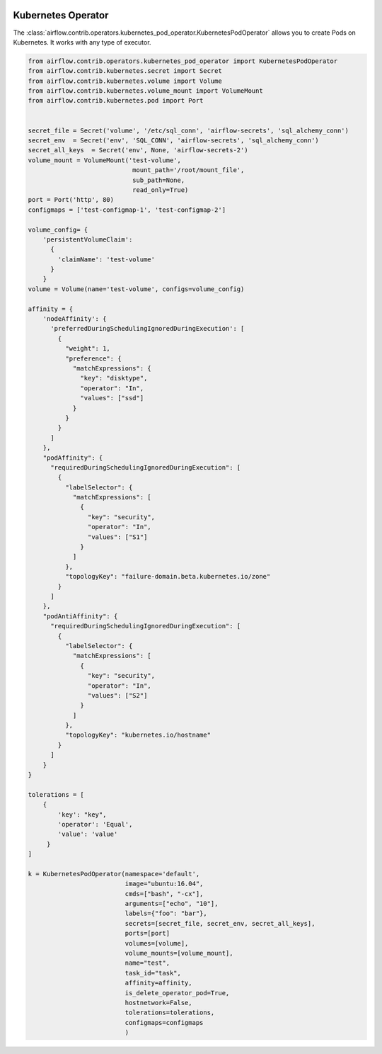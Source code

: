  .. Licensed to the Apache Software Foundation (ASF) under one
    or more contributor license agreements.  See the NOTICE file
    distributed with this work for additional information
    regarding copyright ownership.  The ASF licenses this file
    to you under the Apache License, Version 2.0 (the
    "License"); you may not use this file except in compliance
    with the License.  You may obtain a copy of the License at

 ..   http://www.apache.org/licenses/LICENSE-2.0

 .. Unless required by applicable law or agreed to in writing,
    software distributed under the License is distributed on an
    "AS IS" BASIS, WITHOUT WARRANTIES OR CONDITIONS OF ANY
    KIND, either express or implied.  See the License for the
    specific language governing permissions and limitations
    under the License.



.. _howto/operator:KubernetesPodOperator:

Kubernetes Operator
===================

The :class:`airflow.contrib.operators.kubernetes_pod_operator.KubernetesPodOperator` allows you to create
Pods on Kubernetes. It works with any type of executor.

.. code:: python

    from airflow.contrib.operators.kubernetes_pod_operator import KubernetesPodOperator
    from airflow.contrib.kubernetes.secret import Secret
    from airflow.contrib.kubernetes.volume import Volume
    from airflow.contrib.kubernetes.volume_mount import VolumeMount
    from airflow.contrib.kubernetes.pod import Port


    secret_file = Secret('volume', '/etc/sql_conn', 'airflow-secrets', 'sql_alchemy_conn')
    secret_env  = Secret('env', 'SQL_CONN', 'airflow-secrets', 'sql_alchemy_conn')
    secret_all_keys  = Secret('env', None, 'airflow-secrets-2')
    volume_mount = VolumeMount('test-volume',
                                mount_path='/root/mount_file',
                                sub_path=None,
                                read_only=True)
    port = Port('http', 80)
    configmaps = ['test-configmap-1', 'test-configmap-2']

    volume_config= {
        'persistentVolumeClaim':
          {
            'claimName': 'test-volume'
          }
        }
    volume = Volume(name='test-volume', configs=volume_config)

    affinity = {
        'nodeAffinity': {
          'preferredDuringSchedulingIgnoredDuringExecution': [
            {
              "weight": 1,
              "preference": {
                "matchExpressions": {
                  "key": "disktype",
                  "operator": "In",
                  "values": ["ssd"]
                }
              }
            }
          ]
        },
        "podAffinity": {
          "requiredDuringSchedulingIgnoredDuringExecution": [
            {
              "labelSelector": {
                "matchExpressions": [
                  {
                    "key": "security",
                    "operator": "In",
                    "values": ["S1"]
                  }
                ]
              },
              "topologyKey": "failure-domain.beta.kubernetes.io/zone"
            }
          ]
        },
        "podAntiAffinity": {
          "requiredDuringSchedulingIgnoredDuringExecution": [
            {
              "labelSelector": {
                "matchExpressions": [
                  {
                    "key": "security",
                    "operator": "In",
                    "values": ["S2"]
                  }
                ]
              },
              "topologyKey": "kubernetes.io/hostname"
            }
          ]
        }
    }

    tolerations = [
        {
            'key': "key",
            'operator': 'Equal',
            'value': 'value'
         }
    ]

    k = KubernetesPodOperator(namespace='default',
                              image="ubuntu:16.04",
                              cmds=["bash", "-cx"],
                              arguments=["echo", "10"],
                              labels={"foo": "bar"},
                              secrets=[secret_file, secret_env, secret_all_keys],
                              ports=[port]
                              volumes=[volume],
                              volume_mounts=[volume_mount],
                              name="test",
                              task_id="task",
                              affinity=affinity,
                              is_delete_operator_pod=True,
                              hostnetwork=False,
                              tolerations=tolerations,
                              configmaps=configmaps
                              )

